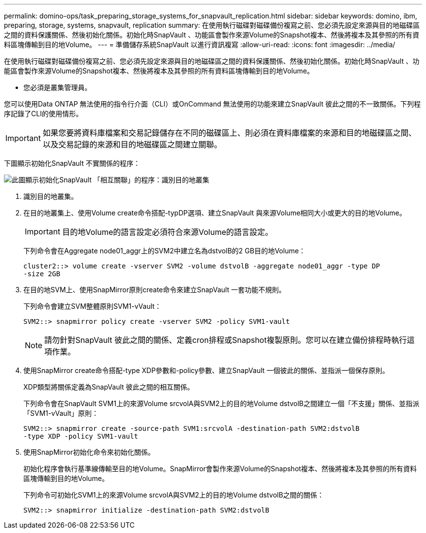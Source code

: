 ---
permalink: domino-ops/task_preparing_storage_systems_for_snapvault_replication.html 
sidebar: sidebar 
keywords: domino, ibm, preparing, storage, systems, snapvault, replication 
summary: 在使用執行磁碟對磁碟備份複寫之前、您必須先設定來源與目的地磁碟區之間的資料保護關係、然後初始化關係。初始化時SnapVault 、功能區會製作來源Volume的Snapshot複本、然後將複本及其參照的所有資料區塊傳輸到目的地Volume。 
---
= 準備儲存系統SnapVault 以進行資訊複寫
:allow-uri-read: 
:icons: font
:imagesdir: ../media/


[role="lead"]
在使用執行磁碟對磁碟備份複寫之前、您必須先設定來源與目的地磁碟區之間的資料保護關係、然後初始化關係。初始化時SnapVault 、功能區會製作來源Volume的Snapshot複本、然後將複本及其參照的所有資料區塊傳輸到目的地Volume。

* 您必須是叢集管理員。


您可以使用Data ONTAP 無法使用的指令行介面（CLI）或OnCommand 無法使用的功能來建立SnapVault 彼此之間的不一致關係。下列程序記錄了CLI的使用情形。


IMPORTANT: 如果您要將資料庫檔案和交易記錄儲存在不同的磁碟區上、則必須在資料庫檔案的來源和目的地磁碟區之間、以及交易記錄的來源和目的地磁碟區之間建立關聯。

下圖顯示初始化SnapVault 不實關係的程序：

image::../media/snapvault_steps_clustered.gif[此圖顯示初始化SnapVault 「相互關聯」的程序：識別目的地叢集,creating a destination volume,creating a policy]

. 識別目的地叢集。
. 在目的地叢集上、使用Volume create命令搭配-typDP選項、建立SnapVault 與來源Volume相同大小或更大的目的地Volume。
+

IMPORTANT: 目的地Volume的語言設定必須符合來源Volume的語言設定。

+
下列命令會在Aggregate node01_aggr上的SVM2中建立名為dstvolB的2 GB目的地Volume：

+
[listing]
----
cluster2::> volume create -vserver SVM2 -volume dstvolB -aggregate node01_aggr -type DP
-size 2GB
----
. 在目的地SVM上、使用SnapMirror原則create命令來建立SnapVault 一套功能不規則。
+
下列命令會建立SVM整體原則SVM1-vVault：

+
[listing]
----
SVM2::> snapmirror policy create -vserver SVM2 -policy SVM1-vault
----
+

NOTE: 請勿針對SnapVault 彼此之間的關係、定義cron排程或Snapshot複製原則。您可以在建立備份排程時執行這項作業。

. 使用SnapMirror create命令搭配-type XDP參數和-policy參數、建立SnapVault 一個彼此的關係、並指派一個保存原則。
+
XDP類型將關係定義為SnapVault 彼此之間的相互關係。

+
下列命令會在SnapVault SVM1上的來源Volume srcvolA與SVM2上的目的地Volume dstvolB之間建立一個「不支援」關係、並指派「SVM1-vVault」原則：

+
[listing]
----
SVM2::> snapmirror create -source-path SVM1:srcvolA -destination-path SVM2:dstvolB
-type XDP -policy SVM1-vault
----
. 使用SnapMirror初始化命令來初始化關係。
+
初始化程序會執行基準線傳輸至目的地Volume。SnapMirror會製作來源Volume的Snapshot複本、然後將複本及其參照的所有資料區塊傳輸到目的地Volume。

+
下列命令可初始化SVM1上的來源Volume srcvolA與SVM2上的目的地Volume dstvolB之間的關係：

+
[listing]
----
SVM2::> snapmirror initialize -destination-path SVM2:dstvolB
----

